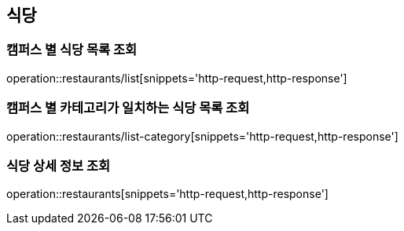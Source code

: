 [[Restaurant]]
== 식당

=== 캠퍼스 별 식당 목록 조회

operation::restaurants/list[snippets='http-request,http-response']

=== 캠퍼스 별 카테고리가 일치하는 식당 목록 조회

operation::restaurants/list-category[snippets='http-request,http-response']

=== 식당 상세 정보 조회

operation::restaurants[snippets='http-request,http-response']
